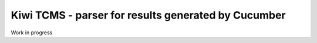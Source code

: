 Kiwi TCMS - parser for results generated by Cucumber
====================================================

.. image:: https://tidelift.com/badges/package/pypi/kiwitcms
    :target: https://tidelift.com/subscription/pkg/pypi-kiwitcms?utm_source=pypi-kiwitcms&utm_medium=github&utm_campaign=readme
    :alt: Tidelift

.. image:: https://opencollective.com/kiwitcms/tiers/sponsor/badge.svg?label=sponsors&color=brightgreen
   :target: https://opencollective.com/kiwitcms#contributors
   :alt: Become a sponsor

.. image:: https://img.shields.io/twitter/follow/KiwiTCMS.svg
    :target: https://twitter.com/KiwiTCMS
    :alt: Kiwi TCMS on Twitter


Work in progress
